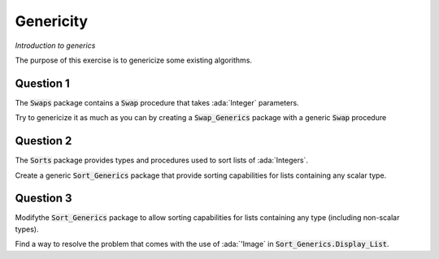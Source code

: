 .. role:: ada(code)
    :language: ada

==========
Genericity
==========

*Introduction to generics*

The purpose of this exercise is to genericize some existing algorithms.

----------
Question 1
----------

The :code:`Swaps` package contains a :code:`Swap` procedure that takes
:ada:`Integer` parameters.

Try to genericize it as much as you can by creating a :code:`Swap_Generics` package
with a generic :code:`Swap` procedure

----------
Question 2
----------

The :code:`Sorts` package provides types and procedures used to sort lists of :ada:`Integers`.

Create a generic :code:`Sort_Generics` package that provide sorting capabilities for lists
containing any scalar type.

----------
Question 3
----------

Modifythe :code:`Sort_Generics` package to allow sorting capabilities for lists containing
any type (including non-scalar types).

Find a way to resolve the problem that comes with the use of :ada:`'Image` in
:code:`Sort_Generics.Display_List`.
